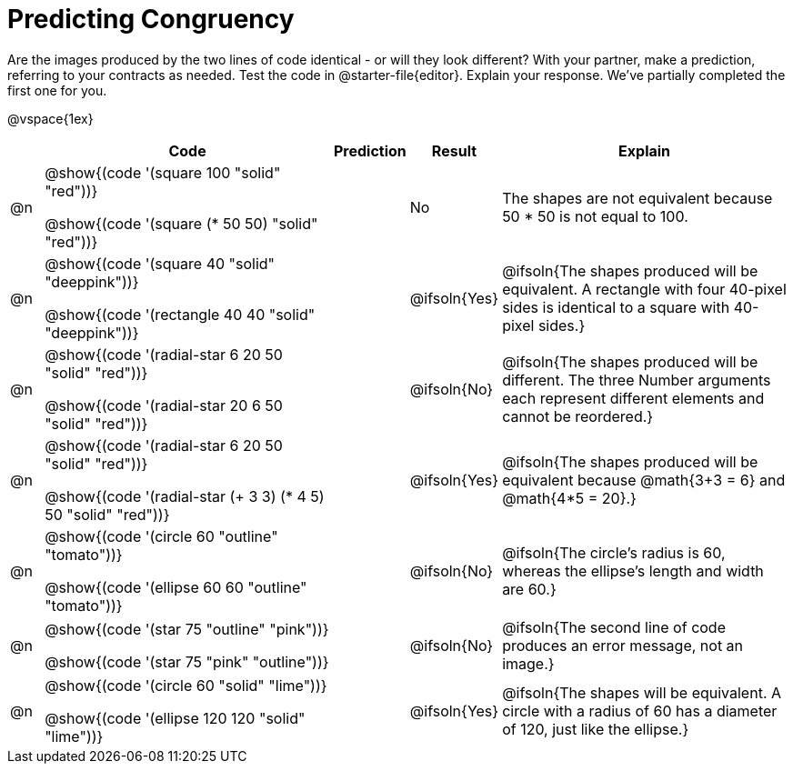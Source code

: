 = Predicting Congruency

++++
<style>
div.circleevalsexp { width: auto; }
td > .content > .paragraph > * { vertical-align: middle; }
</style>
++++


Are the images produced by the two lines of code identical - or will they look different? With your partner, make a prediction, referring to your contracts as needed. Test the code in @starter-file{editor}. Explain your response. We've partially completed the first one for you.

@vspace{1ex}

[.FillVerticalSpace,cols="^.^1, .^9, 2, ^.^2, .^9", stripes="none", options="header"]
|===

|
| Code
| Prediction
| Result
| Explain


| @n
| @show{(code '(square 100 "solid" "red"))}

@show{(code '(square (* 50 50) "solid" "red"))}
|
| No
| The shapes are not equivalent because 50 * 50 is not equal to 100.


| @n
| @show{(code '(square 40 "solid" "deeppink"))}

@show{(code '(rectangle 40 40 "solid" "deeppink"))}
|
| @ifsoln{Yes}
| @ifsoln{The shapes produced will be equivalent. A rectangle with four 40-pixel sides is identical to a square with 40-pixel sides.}

| @n
| @show{(code '(radial-star 6 20 50 "solid" "red"))}

@show{(code '(radial-star 20 6 50 "solid" "red"))}
|
| @ifsoln{No}
| @ifsoln{The shapes produced will be different. The three Number arguments each represent different elements and cannot be reordered.}

| @n
| @show{(code '(radial-star 6 20 50 "solid" "red"))}

@show{(code '(radial-star (+ 3 3) (* 4 5) 50 "solid" "red"))}
|
| @ifsoln{Yes}
| @ifsoln{The shapes produced will be equivalent because @math{3+3 = 6} and @math{4*5 = 20}.}


| @n
| @show{(code '(circle 60 "outline" "tomato"))}

@show{(code '(ellipse 60 60 "outline" "tomato"))}
|
| @ifsoln{No}
| @ifsoln{The circle's radius is 60, whereas the ellipse's length and width are 60.}


| @n
| @show{(code '(star 75 "outline" "pink"))}

@show{(code '(star 75 "pink" "outline"))}
|
| @ifsoln{No}
| @ifsoln{The second line of code produces an error message, not an image.}

| @n
| @show{(code '(circle 60 "solid" "lime"))}

@show{(code '(ellipse 120 120 "solid" "lime"))}
|
| @ifsoln{Yes}
| @ifsoln{The shapes will be equivalent. A circle with a radius of 60 has a diameter of 120, just like the ellipse.}



|===


